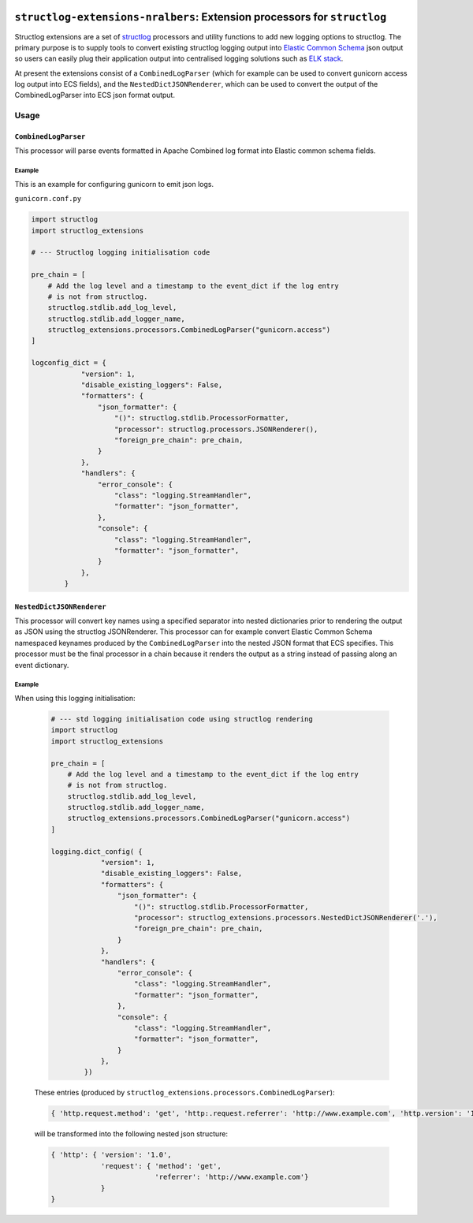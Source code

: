
.. image:: https://img.shields.io/github/license/nralbers/structlog-extensions-nralbers   :alt: GitHub license   :target: https://github.com/nralbers/structlog-extensions-nralbers/blob/master/LICENSE

==========================================================================
``structlog-extensions-nralbers``:  Extension processors for ``structlog``
==========================================================================

.. -begin-short-

Structlog extensions are a set of `structlog <http://www.structlog.org/en/stable/>`_ processors and utility functions
to add new logging options to structlog. The primary purpose is to supply tools to convert existing structlog
logging output into `Elastic Common Schema <https://www.elastic.co/guide/en/ecs/current/index.html>`_
json output so users can easily plug their application output into centralised logging solutions such as
`ELK stack <https://www.elastic.co/what-is/elk-stack>`_.

At present the extensions consist of a ``CombinedLogParser`` (which for example can be used to convert gunicorn access log
output into ECS fields), and the ``NestedDictJSONRenderer``, which can be used to convert the output of the CombinedLogParser
into ECS json format output.

.. -end-short-

Usage
=====

.. -begin-usage-

``CombinedLogParser``
---------------------

This processor will parse events formatted in Apache Combined log format into
Elastic common schema fields.

Example
^^^^^^^

This is an example for configuring gunicorn to emit json logs.

``gunicorn.conf.py``

.. code-block:: python

    import structlog
    import structlog_extensions

    # --- Structlog logging initialisation code

    pre_chain = [
        # Add the log level and a timestamp to the event_dict if the log entry
        # is not from structlog.
        structlog.stdlib.add_log_level,
        structlog.stdlib.add_logger_name,
        structlog_extensions.processors.CombinedLogParser("gunicorn.access")
    ]

    logconfig_dict = {
                "version": 1,
                "disable_existing_loggers": False,
                "formatters": {
                    "json_formatter": {
                        "()": structlog.stdlib.ProcessorFormatter,
                        "processor": structlog.processors.JSONRenderer(),
                        "foreign_pre_chain": pre_chain,
                    }
                },
                "handlers": {
                    "error_console": {
                        "class": "logging.StreamHandler",
                        "formatter": "json_formatter",
                    },
                    "console": {
                        "class": "logging.StreamHandler",
                        "formatter": "json_formatter",
                    }
                },
            }


``NestedDictJSONRenderer``
--------------------------

This processor will convert key names using a specified separator into nested dictionaries prior to rendering the
output as JSON using the structlog JSONRenderer. This processor can for example convert Elastic Common Schema namespaced
keynames produced by the ``CombinedLogParser`` into the nested JSON format that ECS specifies. This processor must be the
final processor in a chain because it renders the output as a string instead of passing along an event dictionary.

Example
^^^^^^^

When using this logging initialisation:

        .. code-block:: python

            # --- std logging initialisation code using structlog rendering
            import structlog
            import structlog_extensions

            pre_chain = [
                # Add the log level and a timestamp to the event_dict if the log entry
                # is not from structlog.
                structlog.stdlib.add_log_level,
                structlog.stdlib.add_logger_name,
                structlog_extensions.processors.CombinedLogParser("gunicorn.access")
            ]

            logging.dict_config( {
                        "version": 1,
                        "disable_existing_loggers": False,
                        "formatters": {
                            "json_formatter": {
                                "()": structlog.stdlib.ProcessorFormatter,
                                "processor": structlog_extensions.processors.NestedDictJSONRenderer('.'),
                                "foreign_pre_chain": pre_chain,
                            }
                        },
                        "handlers": {
                            "error_console": {
                                "class": "logging.StreamHandler",
                                "formatter": "json_formatter",
                            },
                            "console": {
                                "class": "logging.StreamHandler",
                                "formatter": "json_formatter",
                            }
                        },
                    })

        These entries (produced by ``structlog_extensions.processors.CombinedLogParser``):

        .. code-block:: python

            { 'http.request.method': 'get', 'http:.request.referrer': 'http://www.example.com', 'http.version': '1.0'}`

        will be transformed into the following nested json structure:

        .. code-block:: python

            { 'http': { 'version': '1.0',
                        'request': { 'method': 'get',
                                     'referrer': 'http://www.example.com'}
                        }
            }

.. --end-usage-
